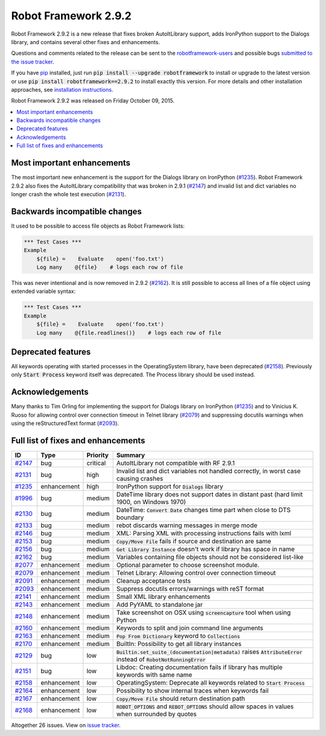 =====================
Robot Framework 2.9.2
=====================

.. default-role:: code

Robot Framework 2.9.2 is a new release that fixes broken AutoItLibrary
support, adds IronPython support to the Dialogs library, and contains
several other fixes and enhancements.

Questions and comments related to the release can be sent to the
`robotframework-users <http://groups.google.com/group/robotframework-users>`_
and possible bugs `submitted to the issue tracker
<https://github.com/robotframework/robotframework/issues>`__.

If you have `pip <http://pip-installer.org>`_ installed, just run
`pip install --upgrade robotframework` to install or upgrade to the latest
version or use `pip install robotframework==2.9.2` to install exactly
this version.  For more details and other installation approaches, see
`installation instructions <../../INSTALL.rst>`_.

Robot Framework 2.9.2 was released on Friday October 09, 2015.

.. contents::
   :depth: 2
   :local:

Most important enhancements
===========================

The most important new enhancement is the support for the Dialogs library on
IronPython (`#1235`_). Robot Framework 2.9.2 also fixes the AutoItLibrary
compatibility that was broken in 2.9.1 (`#2147`_) and invalid list and dict
variables no longer crash the whole test execution (`#2131`_).

Backwards incompatible changes
==============================

It used to be possible to access file objects as Robot Framework lists:

.. code:: robotframework

    *** Test Cases ***
    Example
        ${file} =    Evaluate    open('foo.txt')
        Log many    @{file}    # logs each row of file

This was never intentional and is now removed in 2.9.2 (`#2162`_). It is 
still possible to access all lines of a file object using extended variable
syntax:

.. code:: robotframework

    *** Test Cases ***
    Example
        ${file} =    Evaluate    open('foo.txt')
        Log many    @{file.readlines()}    # logs each row of file

Deprecated features
===================

All keywords operating with started processes in the OperatingSystem library,
have been deprecated (`#2158`_). Previously only `Start Process` keyword itself
was deprecated. The Process library should be used instead.

Acknowledgements
================

Many thanks to Tim Orling for implementing the support for Dialogs library on
IronPython (`#1235`_) and to Vinicius K. Ruoso for allowing control over
connection timeout in Telnet library (`#2079`_) and suppressing docutils
warnings when using the reStructuredText format (`#2093`_).

Full list of fixes and enhancements
===================================

.. list-table::
    :header-rows: 1

    * - ID
      - Type
      - Priority
      - Summary
    * - `#2147`_
      - bug
      - critical
      - AutoItLibrary not compatible with RF 2.9.1
    * - `#2131`_
      - bug
      - high
      - Invalid list and dict variables not handled correctly, in worst case causing crashes
    * - `#1235`_
      - enhancement
      - high
      - IronPython support for `Dialogs` library
    * - `#1996`_
      - bug
      - medium
      - DateTime library does not support dates in distant past (hard limit 1900, on Windows 1970)
    * - `#2130`_
      - bug
      - medium
      - DateTime: `Convert Date` changes time part when close to DTS boundary
    * - `#2133`_
      - bug
      - medium
      - rebot discards warning messages in merge mode
    * - `#2146`_
      - bug
      - medium
      - XML: Parsing XML with processing instructions fails with lxml
    * - `#2153`_
      - bug
      - medium
      - `Copy/Move File` fails if source and destination are same
    * - `#2156`_
      - bug
      - medium
      - `Get Library Instance` doesn't work if library has space in name
    * - `#2162`_
      - bug
      - medium
      - Variables containing file objects should not be considered list-like
    * - `#2077`_
      - enhancement
      - medium
      - Optional parameter to choose screenshot module.
    * - `#2079`_
      - enhancement
      - medium
      - Telnet Library: Allowing control over connection timeout
    * - `#2091`_
      - enhancement
      - medium
      - Cleanup acceptance tests
    * - `#2093`_
      - enhancement
      - medium
      - Suppress docutils errors/warnings with reST format
    * - `#2141`_
      - enhancement
      - medium
      - Small XML library enhancements
    * - `#2143`_
      - enhancement
      - medium
      - Add PyYAML to standalone jar
    * - `#2148`_
      - enhancement
      - medium
      - Take screenshot on OSX using `screencapture` tool when using Python
    * - `#2160`_
      - enhancement
      - medium
      - Keywords to split and join command line arguments
    * - `#2163`_
      - enhancement
      - medium
      - `Pop From Dictionary` keyword to `Collections`
    * - `#2170`_
      - enhancement
      - medium
      - BuiltIn: Possibility to get all library instances
    * - `#2129`_
      - bug
      - low
      - `Builtin.set_suite_(documentation|metadata)` raises `AttributeError` instead of `RobotNotRunningError`
    * - `#2151`_
      - bug
      - low
      - Libdoc: Creating documentation fails if library has multiple keywords with same name
    * - `#2158`_
      - enhancement
      - low
      - OperatingSystem: Deprecate all keywords related to `Start Process`
    * - `#2164`_
      - enhancement
      - low
      - Possibility to show internal traces when keywords fail
    * - `#2167`_
      - enhancement
      - low
      - `Copy/Move File` should return destination path
    * - `#2168`_
      - enhancement
      - low
      - `ROBOT_OPTIONS` and `REBOT_OPTIONS` should allow spaces in values when surrounded by quotes

Altogether 26 issues. View on `issue tracker <https://github.com/robotframework/robotframework/issues?q=milestone%3A2.9.2>`__.

.. _User Guide: http://robotframework.org/robotframework/#user-guide
.. _#2147: https://github.com/robotframework/robotframework/issues/2147
.. _#2131: https://github.com/robotframework/robotframework/issues/2131
.. _#1235: https://github.com/robotframework/robotframework/issues/1235
.. _#1996: https://github.com/robotframework/robotframework/issues/1996
.. _#2130: https://github.com/robotframework/robotframework/issues/2130
.. _#2133: https://github.com/robotframework/robotframework/issues/2133
.. _#2146: https://github.com/robotframework/robotframework/issues/2146
.. _#2153: https://github.com/robotframework/robotframework/issues/2153
.. _#2156: https://github.com/robotframework/robotframework/issues/2156
.. _#2162: https://github.com/robotframework/robotframework/issues/2162
.. _#2077: https://github.com/robotframework/robotframework/issues/2077
.. _#2079: https://github.com/robotframework/robotframework/issues/2079
.. _#2091: https://github.com/robotframework/robotframework/issues/2091
.. _#2093: https://github.com/robotframework/robotframework/issues/2093
.. _#2141: https://github.com/robotframework/robotframework/issues/2141
.. _#2143: https://github.com/robotframework/robotframework/issues/2143
.. _#2148: https://github.com/robotframework/robotframework/issues/2148
.. _#2160: https://github.com/robotframework/robotframework/issues/2160
.. _#2163: https://github.com/robotframework/robotframework/issues/2163
.. _#2170: https://github.com/robotframework/robotframework/issues/2170
.. _#2129: https://github.com/robotframework/robotframework/issues/2129
.. _#2151: https://github.com/robotframework/robotframework/issues/2151
.. _#2158: https://github.com/robotframework/robotframework/issues/2158
.. _#2164: https://github.com/robotframework/robotframework/issues/2164
.. _#2167: https://github.com/robotframework/robotframework/issues/2167
.. _#2168: https://github.com/robotframework/robotframework/issues/2168
